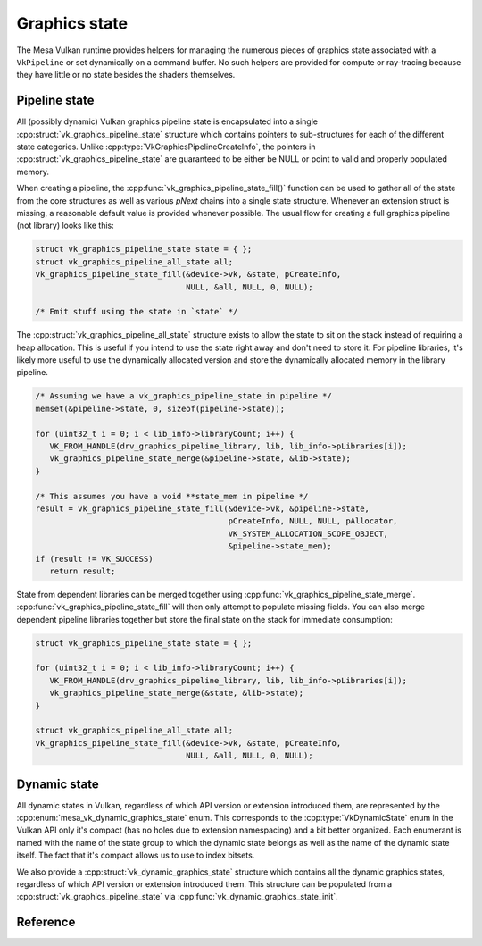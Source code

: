 Graphics state
==============

The Mesa Vulkan runtime provides helpers for managing the numerous pieces
of graphics state associated with a ``VkPipeline`` or set dynamically on a
command buffer.  No such helpers are provided for compute or ray-tracing
because they have little or no state besides the shaders themselves.


Pipeline state
--------------

All (possibly dynamic) Vulkan graphics pipeline state is encapsulated into
a single :cpp:struct:`vk_graphics_pipeline_state` structure which contains
pointers to sub-structures for each of the different state categories.
Unlike :cpp:type:`VkGraphicsPipelineCreateInfo`, the pointers in
:cpp:struct:`vk_graphics_pipeline_state` are guaranteed to be either be
NULL or point to valid and properly populated memory.

When creating a pipeline, the
:cpp:func:`vk_graphics_pipeline_state_fill()` function can be used to
gather all of the state from the core structures as well as various `pNext`
chains into a single state structure.  Whenever an extension struct is
missing, a reasonable default value is provided whenever possible.  The
usual flow for creating a full graphics pipeline (not library) looks like
this:

.. code-block:: c

   struct vk_graphics_pipeline_state state = { };
   struct vk_graphics_pipeline_all_state all;
   vk_graphics_pipeline_state_fill(&device->vk, &state, pCreateInfo,
                                   NULL, &all, NULL, 0, NULL);

   /* Emit stuff using the state in `state` */

The :cpp:struct:`vk_graphics_pipeline_all_state` structure exists to allow
the state to sit on the stack instead of requiring a heap allocation.  This
is useful if you intend to use the state right away and don't need to store
it.  For pipeline libraries, it's likely more useful to use the dynamically
allocated version and store the dynamically allocated memory in the
library pipeline.

.. code-block:: c

   /* Assuming we have a vk_graphics_pipeline_state in pipeline */
   memset(&pipeline->state, 0, sizeof(pipeline->state));

   for (uint32_t i = 0; i < lib_info->libraryCount; i++) {
      VK_FROM_HANDLE(drv_graphics_pipeline_library, lib, lib_info->pLibraries[i]);
      vk_graphics_pipeline_state_merge(&pipeline->state, &lib->state);
   }

   /* This assumes you have a void **state_mem in pipeline */
   result = vk_graphics_pipeline_state_fill(&device->vk, &pipeline->state,
                                            pCreateInfo, NULL, NULL, pAllocator,
                                            VK_SYSTEM_ALLOCATION_SCOPE_OBJECT,
                                            &pipeline->state_mem);
   if (result != VK_SUCCESS)
      return result;

State from dependent libraries can be merged together using
:cpp:func:`vk_graphics_pipeline_state_merge`.
:cpp:func:`vk_graphics_pipeline_state_fill` will then only attempt to
populate missing fields.  You can also merge dependent pipeline libraries
together but store the final state on the stack for immediate consumption:

.. code-block:: c

   struct vk_graphics_pipeline_state state = { };

   for (uint32_t i = 0; i < lib_info->libraryCount; i++) {
      VK_FROM_HANDLE(drv_graphics_pipeline_library, lib, lib_info->pLibraries[i]);
      vk_graphics_pipeline_state_merge(&state, &lib->state);
   }

   struct vk_graphics_pipeline_all_state all;
   vk_graphics_pipeline_state_fill(&device->vk, &state, pCreateInfo,
                                   NULL, &all, NULL, 0, NULL);

.. doxygenfunction:: vk_graphics_pipeline_state_fill

.. doxygenfunction:: vk_graphics_pipeline_state_merge


Dynamic state
-------------

All dynamic states in Vulkan, regardless of which API version or extension
introduced them, are represented by the
:cpp:enum:`mesa_vk_dynamic_graphics_state` enum.  This corresponds to the
:cpp:type:`VkDynamicState` enum in the Vulkan API only it's compact (has no
holes due to extension namespacing) and a bit better organized.  Each
enumerant is named with the name of the state group to which the dynamic
state belongs as well as the name of the dynamic state itself.  The fact
that it's compact allows us to use to index bitsets.

.. doxygenfunction:: vk_get_dynamic_graphics_states

We also provide a :cpp:struct:`vk_dynamic_graphics_state` structure which
contains all the dynamic graphics states, regardless of which API version
or extension introduced them.  This structure can be populated from a
:cpp:struct:`vk_graphics_pipeline_state` via
:cpp:func:`vk_dynamic_graphics_state_init`.

.. doxygenfunction:: vk_dynamic_graphics_state_init

.. doxygenfunction:: vk_dynamic_graphics_state_copy


Reference
---------

.. doxygenstruct:: vk_graphics_pipeline_state
   :members:

.. doxygenstruct:: vk_vertex_binding_state
   :members:

.. doxygenstruct:: vk_vertex_attribute_state
   :members:

.. doxygenstruct:: vk_vertex_input_state
   :members:

.. doxygenstruct:: vk_input_assembly_state
   :members:

.. doxygenstruct:: vk_tessellation_state
   :members:

.. doxygenstruct:: vk_viewport_state
   :members:

.. doxygenstruct:: vk_discard_rectangles_state
   :members:

.. doxygenstruct:: vk_rasterization_state
   :members:

.. doxygenstruct:: vk_fragment_shading_rate_state
   :members:

.. doxygenstruct:: vk_sample_locations_state
   :members:

.. doxygenstruct:: vk_multisample_state
   :members:

.. doxygenstruct:: vk_stencil_test_face_state
   :members:

.. doxygenstruct:: vk_depth_stencil_state
   :members:

.. doxygenstruct:: vk_color_blend_state
   :members:

.. doxygenstruct:: vk_render_pass_state
   :members:

.. doxygenenum:: mesa_vk_dynamic_graphics_state

.. doxygenstruct:: vk_dynamic_graphics_state
   :members:
